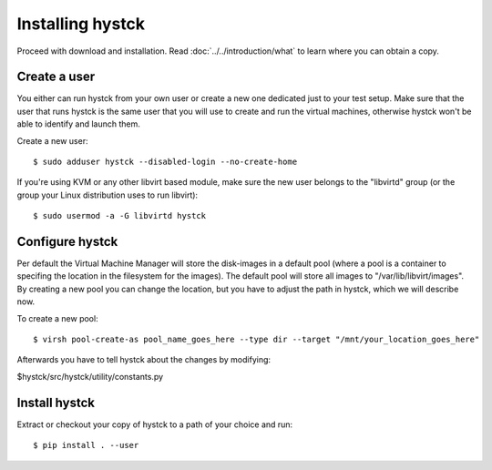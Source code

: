 =================
Installing hystck
=================

Proceed with download and installation. Read :doc:`../../introduction/what` to
learn where you can obtain a copy.

Create a user
=============

You either can run hystck from your own user or create a new one dedicated just
to your test setup.
Make sure that the user that runs hystck is the same user that you will
use to create and run the virtual machines, otherwise hystck won't be able to
identify and launch them.

Create a new user::

    $ sudo adduser hystck --disabled-login --no-create-home

If you're using KVM or any other libvirt based module, make sure the new user
belongs to the "libvirtd" group (or the group your Linux distribution uses to
run libvirt)::

    $ sudo usermod -a -G libvirtd hystck

.. If you're using VirtualBox, make sure the new user belongs to the "vboxusers"
   group (or the group you used to run VirtualBox)::

..    $ sudo usermod -G vboxusers hystck


Configure hystck
================

Per default the Virtual Machine Manager will store the disk-images in a default pool (where a pool is a container to specifing the location in the filesystem for the images). The default pool will store all images to "/var/lib/libvirt/images". By creating a new pool you can change the location, but you have to adjust the path in hystck, which we will describe now.


To create a new pool::

	$ virsh pool-create-as pool_name_goes_here --type dir --target "/mnt/your_location_goes_here"

Afterwards you have to tell hystck about the changes by modifying:

$hystck/src/hystck/utility/constants.py



Install hystck
==============

Extract or checkout your copy of hystck to a path of your choice and run::


    $ pip install . --user

